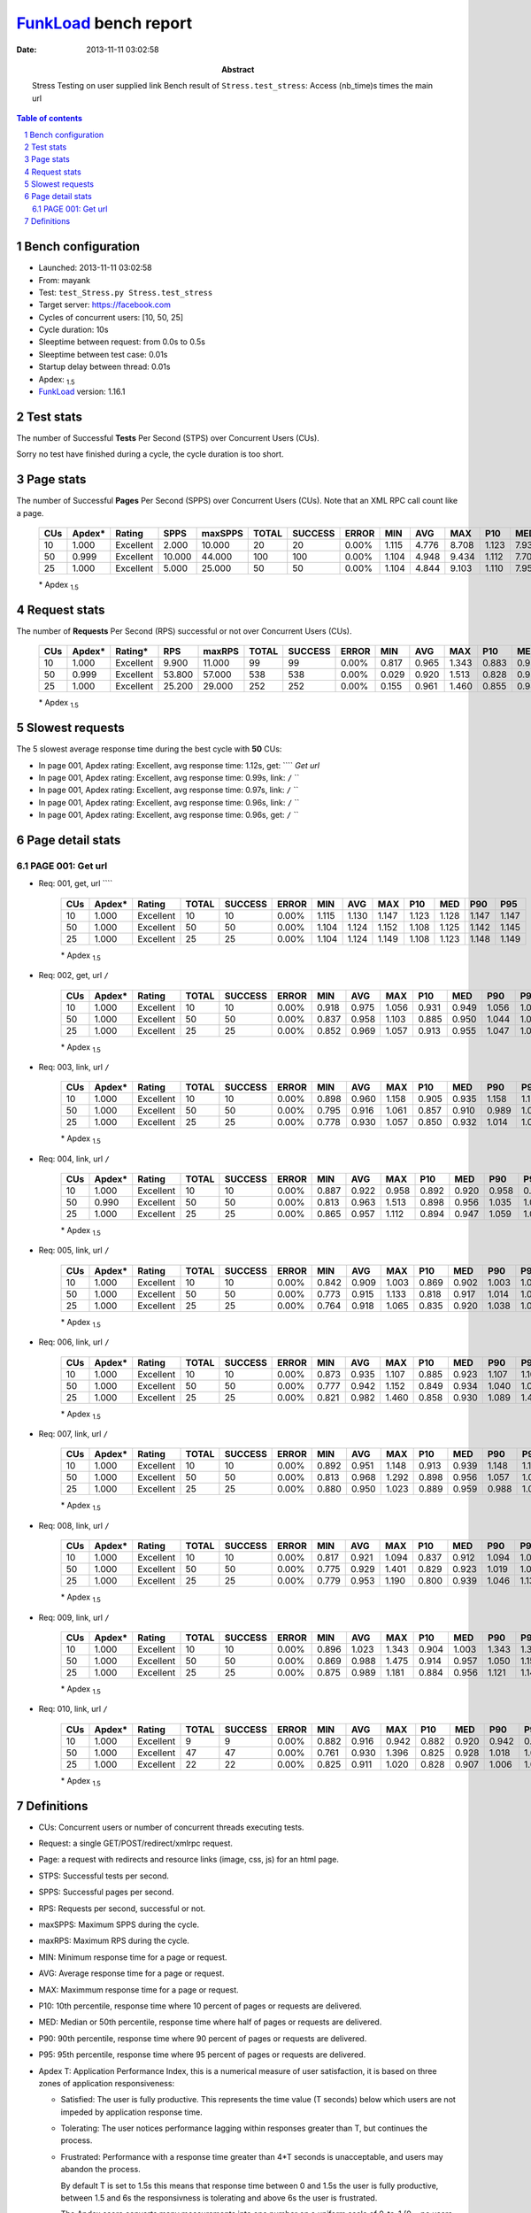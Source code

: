 ======================
FunkLoad_ bench report
======================


:date: 2013-11-11 03:02:58
:abstract: Stress Testing on user supplied link
           Bench result of ``Stress.test_stress``: 
           Access (nb_time)s times the main url

.. _FunkLoad: http://funkload.nuxeo.org/
.. sectnum::    :depth: 2
.. contents:: Table of contents
.. |APDEXT| replace:: \ :sub:`1.5`

Bench configuration
-------------------

* Launched: 2013-11-11 03:02:58
* From: mayank
* Test: ``test_Stress.py Stress.test_stress``
* Target server: https://facebook.com
* Cycles of concurrent users: [10, 50, 25]
* Cycle duration: 10s
* Sleeptime between request: from 0.0s to 0.5s
* Sleeptime between test case: 0.01s
* Startup delay between thread: 0.01s
* Apdex: |APDEXT|
* FunkLoad_ version: 1.16.1


Test stats
----------

The number of Successful **Tests** Per Second (STPS) over Concurrent Users (CUs).

Sorry no test have finished during a cycle, the cycle duration is too short.


Page stats
----------

The number of Successful **Pages** Per Second (SPPS) over Concurrent Users (CUs).
Note that an XML RPC call count like a page.

 .. image:: pages_spps.png
 .. image:: pages.png

 ================== ================== ================== ================== ================== ================== ================== ================== ================== ================== ================== ================== ================== ================== ==================
                CUs             Apdex*             Rating               SPPS            maxSPPS              TOTAL            SUCCESS              ERROR                MIN                AVG                MAX                P10                MED                P90                P95
 ================== ================== ================== ================== ================== ================== ================== ================== ================== ================== ================== ================== ================== ================== ==================
                 10              1.000          Excellent              2.000             10.000                 20                 20             0.00%              1.115              4.776              8.708              1.123              7.938              8.698              8.708
                 50              0.999          Excellent             10.000             44.000                100                100             0.00%              1.104              4.948              9.434              1.112              7.706              9.327              9.388
                 25              1.000          Excellent              5.000             25.000                 50                 50             0.00%              1.104              4.844              9.103              1.110              7.956              8.960              8.972
 ================== ================== ================== ================== ================== ================== ================== ================== ================== ================== ================== ================== ================== ================== ==================

 \* Apdex |APDEXT|

Request stats
-------------

The number of **Requests** Per Second (RPS) successful or not over Concurrent Users (CUs).

 .. image:: requests_rps.png
 .. image:: requests.png

 ================== ================== ================== ================== ================== ================== ================== ================== ================== ================== ================== ================== ================== ================== ==================
                CUs             Apdex*            Rating*                RPS             maxRPS              TOTAL            SUCCESS              ERROR                MIN                AVG                MAX                P10                MED                P90                P95
 ================== ================== ================== ================== ================== ================== ================== ================== ================== ================== ================== ================== ================== ================== ==================
                 10              1.000          Excellent              9.900             11.000                 99                 99             0.00%              0.817              0.965              1.343              0.883              0.934              1.126              1.147
                 50              0.999          Excellent             53.800             57.000                538                538             0.00%              0.029              0.920              1.513              0.828              0.938              1.109              1.130
                 25              1.000          Excellent             25.200             29.000                252                252             0.00%              0.155              0.961              1.460              0.855              0.947              1.113              1.135
 ================== ================== ================== ================== ================== ================== ================== ================== ================== ================== ================== ================== ================== ================== ==================

 \* Apdex |APDEXT|

Slowest requests
----------------

The 5 slowest average response time during the best cycle with **50** CUs:

* In page 001, Apdex rating: Excellent, avg response time: 1.12s, get: ````
  `Get url`
* In page 001, Apdex rating: Excellent, avg response time: 0.99s, link: ``/``
  ``
* In page 001, Apdex rating: Excellent, avg response time: 0.97s, link: ``/``
  ``
* In page 001, Apdex rating: Excellent, avg response time: 0.96s, link: ``/``
  ``
* In page 001, Apdex rating: Excellent, avg response time: 0.96s, get: ``/``
  ``

Page detail stats
-----------------


PAGE 001: Get url
~~~~~~~~~~~~~~~~~

* Req: 001, get, url ````

     .. image:: request_001.001.png

     ================== ================== ================== ================== ================== ================== ================== ================== ================== ================== ================== ================== ==================
                    CUs             Apdex*             Rating              TOTAL            SUCCESS              ERROR                MIN                AVG                MAX                P10                MED                P90                P95
     ================== ================== ================== ================== ================== ================== ================== ================== ================== ================== ================== ================== ==================
                     10              1.000          Excellent                 10                 10             0.00%              1.115              1.130              1.147              1.123              1.128              1.147              1.147
                     50              1.000          Excellent                 50                 50             0.00%              1.104              1.124              1.152              1.108              1.125              1.142              1.145
                     25              1.000          Excellent                 25                 25             0.00%              1.104              1.124              1.149              1.108              1.123              1.148              1.149
     ================== ================== ================== ================== ================== ================== ================== ================== ================== ================== ================== ================== ==================

     \* Apdex |APDEXT|
* Req: 002, get, url ``/``

     .. image:: request_001.002.png

     ================== ================== ================== ================== ================== ================== ================== ================== ================== ================== ================== ================== ==================
                    CUs             Apdex*             Rating              TOTAL            SUCCESS              ERROR                MIN                AVG                MAX                P10                MED                P90                P95
     ================== ================== ================== ================== ================== ================== ================== ================== ================== ================== ================== ================== ==================
                     10              1.000          Excellent                 10                 10             0.00%              0.918              0.975              1.056              0.931              0.949              1.056              1.056
                     50              1.000          Excellent                 50                 50             0.00%              0.837              0.958              1.103              0.885              0.950              1.044              1.064
                     25              1.000          Excellent                 25                 25             0.00%              0.852              0.969              1.057              0.913              0.955              1.047              1.057
     ================== ================== ================== ================== ================== ================== ================== ================== ================== ================== ================== ================== ==================

     \* Apdex |APDEXT|
* Req: 003, link, url ``/``

     .. image:: request_001.003.png

     ================== ================== ================== ================== ================== ================== ================== ================== ================== ================== ================== ================== ==================
                    CUs             Apdex*             Rating              TOTAL            SUCCESS              ERROR                MIN                AVG                MAX                P10                MED                P90                P95
     ================== ================== ================== ================== ================== ================== ================== ================== ================== ================== ================== ================== ==================
                     10              1.000          Excellent                 10                 10             0.00%              0.898              0.960              1.158              0.905              0.935              1.158              1.158
                     50              1.000          Excellent                 50                 50             0.00%              0.795              0.916              1.061              0.857              0.910              0.989              1.005
                     25              1.000          Excellent                 25                 25             0.00%              0.778              0.930              1.057              0.850              0.932              1.014              1.023
     ================== ================== ================== ================== ================== ================== ================== ================== ================== ================== ================== ================== ==================

     \* Apdex |APDEXT|
* Req: 004, link, url ``/``

     .. image:: request_001.004.png

     ================== ================== ================== ================== ================== ================== ================== ================== ================== ================== ================== ================== ==================
                    CUs             Apdex*             Rating              TOTAL            SUCCESS              ERROR                MIN                AVG                MAX                P10                MED                P90                P95
     ================== ================== ================== ================== ================== ================== ================== ================== ================== ================== ================== ================== ==================
                     10              1.000          Excellent                 10                 10             0.00%              0.887              0.922              0.958              0.892              0.920              0.958              0.958
                     50              0.990          Excellent                 50                 50             0.00%              0.813              0.963              1.513              0.898              0.956              1.035              1.040
                     25              1.000          Excellent                 25                 25             0.00%              0.865              0.957              1.112              0.894              0.947              1.059              1.074
     ================== ================== ================== ================== ================== ================== ================== ================== ================== ================== ================== ================== ==================

     \* Apdex |APDEXT|
* Req: 005, link, url ``/``

     .. image:: request_001.005.png

     ================== ================== ================== ================== ================== ================== ================== ================== ================== ================== ================== ================== ==================
                    CUs             Apdex*             Rating              TOTAL            SUCCESS              ERROR                MIN                AVG                MAX                P10                MED                P90                P95
     ================== ================== ================== ================== ================== ================== ================== ================== ================== ================== ================== ================== ==================
                     10              1.000          Excellent                 10                 10             0.00%              0.842              0.909              1.003              0.869              0.902              1.003              1.003
                     50              1.000          Excellent                 50                 50             0.00%              0.773              0.915              1.133              0.818              0.917              1.014              1.057
                     25              1.000          Excellent                 25                 25             0.00%              0.764              0.918              1.065              0.835              0.920              1.038              1.041
     ================== ================== ================== ================== ================== ================== ================== ================== ================== ================== ================== ================== ==================

     \* Apdex |APDEXT|
* Req: 006, link, url ``/``

     .. image:: request_001.006.png

     ================== ================== ================== ================== ================== ================== ================== ================== ================== ================== ================== ================== ==================
                    CUs             Apdex*             Rating              TOTAL            SUCCESS              ERROR                MIN                AVG                MAX                P10                MED                P90                P95
     ================== ================== ================== ================== ================== ================== ================== ================== ================== ================== ================== ================== ==================
                     10              1.000          Excellent                 10                 10             0.00%              0.873              0.935              1.107              0.885              0.923              1.107              1.107
                     50              1.000          Excellent                 50                 50             0.00%              0.777              0.942              1.152              0.849              0.934              1.040              1.046
                     25              1.000          Excellent                 25                 25             0.00%              0.821              0.982              1.460              0.858              0.930              1.089              1.408
     ================== ================== ================== ================== ================== ================== ================== ================== ================== ================== ================== ================== ==================

     \* Apdex |APDEXT|
* Req: 007, link, url ``/``

     .. image:: request_001.007.png

     ================== ================== ================== ================== ================== ================== ================== ================== ================== ================== ================== ================== ==================
                    CUs             Apdex*             Rating              TOTAL            SUCCESS              ERROR                MIN                AVG                MAX                P10                MED                P90                P95
     ================== ================== ================== ================== ================== ================== ================== ================== ================== ================== ================== ================== ==================
                     10              1.000          Excellent                 10                 10             0.00%              0.892              0.951              1.148              0.913              0.939              1.148              1.148
                     50              1.000          Excellent                 50                 50             0.00%              0.813              0.968              1.292              0.898              0.956              1.057              1.095
                     25              1.000          Excellent                 25                 25             0.00%              0.880              0.950              1.023              0.889              0.959              0.988              1.005
     ================== ================== ================== ================== ================== ================== ================== ================== ================== ================== ================== ================== ==================

     \* Apdex |APDEXT|
* Req: 008, link, url ``/``

     .. image:: request_001.008.png

     ================== ================== ================== ================== ================== ================== ================== ================== ================== ================== ================== ================== ==================
                    CUs             Apdex*             Rating              TOTAL            SUCCESS              ERROR                MIN                AVG                MAX                P10                MED                P90                P95
     ================== ================== ================== ================== ================== ================== ================== ================== ================== ================== ================== ================== ==================
                     10              1.000          Excellent                 10                 10             0.00%              0.817              0.921              1.094              0.837              0.912              1.094              1.094
                     50              1.000          Excellent                 50                 50             0.00%              0.775              0.929              1.401              0.829              0.923              1.019              1.043
                     25              1.000          Excellent                 25                 25             0.00%              0.779              0.953              1.190              0.800              0.939              1.046              1.138
     ================== ================== ================== ================== ================== ================== ================== ================== ================== ================== ================== ================== ==================

     \* Apdex |APDEXT|
* Req: 009, link, url ``/``

     .. image:: request_001.009.png

     ================== ================== ================== ================== ================== ================== ================== ================== ================== ================== ================== ================== ==================
                    CUs             Apdex*             Rating              TOTAL            SUCCESS              ERROR                MIN                AVG                MAX                P10                MED                P90                P95
     ================== ================== ================== ================== ================== ================== ================== ================== ================== ================== ================== ================== ==================
                     10              1.000          Excellent                 10                 10             0.00%              0.896              1.023              1.343              0.904              1.003              1.343              1.343
                     50              1.000          Excellent                 50                 50             0.00%              0.869              0.988              1.475              0.914              0.957              1.050              1.156
                     25              1.000          Excellent                 25                 25             0.00%              0.875              0.989              1.181              0.884              0.956              1.121              1.145
     ================== ================== ================== ================== ================== ================== ================== ================== ================== ================== ================== ================== ==================

     \* Apdex |APDEXT|
* Req: 010, link, url ``/``

     .. image:: request_001.010.png

     ================== ================== ================== ================== ================== ================== ================== ================== ================== ================== ================== ================== ==================
                    CUs             Apdex*             Rating              TOTAL            SUCCESS              ERROR                MIN                AVG                MAX                P10                MED                P90                P95
     ================== ================== ================== ================== ================== ================== ================== ================== ================== ================== ================== ================== ==================
                     10              1.000          Excellent                  9                  9             0.00%              0.882              0.916              0.942              0.882              0.920              0.942              0.942
                     50              1.000          Excellent                 47                 47             0.00%              0.761              0.930              1.396              0.825              0.928              1.018              1.042
                     25              1.000          Excellent                 22                 22             0.00%              0.825              0.911              1.020              0.828              0.907              1.006              1.008
     ================== ================== ================== ================== ================== ================== ================== ================== ================== ================== ================== ================== ==================

     \* Apdex |APDEXT|

Definitions
-----------

* CUs: Concurrent users or number of concurrent threads executing tests.
* Request: a single GET/POST/redirect/xmlrpc request.
* Page: a request with redirects and resource links (image, css, js) for an html page.
* STPS: Successful tests per second.
* SPPS: Successful pages per second.
* RPS: Requests per second, successful or not.
* maxSPPS: Maximum SPPS during the cycle.
* maxRPS: Maximum RPS during the cycle.
* MIN: Minimum response time for a page or request.
* AVG: Average response time for a page or request.
* MAX: Maximmum response time for a page or request.
* P10: 10th percentile, response time where 10 percent of pages or requests are delivered.
* MED: Median or 50th percentile, response time where half of pages or requests are delivered.
* P90: 90th percentile, response time where 90 percent of pages or requests are delivered.
* P95: 95th percentile, response time where 95 percent of pages or requests are delivered.
* Apdex T: Application Performance Index, 
  this is a numerical measure of user satisfaction, it is based
  on three zones of application responsiveness:

  - Satisfied: The user is fully productive. This represents the
    time value (T seconds) below which users are not impeded by
    application response time.

  - Tolerating: The user notices performance lagging within
    responses greater than T, but continues the process.

  - Frustrated: Performance with a response time greater than 4*T
    seconds is unacceptable, and users may abandon the process.

    By default T is set to 1.5s this means that response time between 0
    and 1.5s the user is fully productive, between 1.5 and 6s the
    responsivness is tolerating and above 6s the user is frustrated.

    The Apdex score converts many measurements into one number on a
    uniform scale of 0-to-1 (0 = no users satisfied, 1 = all users
    satisfied).

    Visit http://www.apdex.org/ for more information.
* Rating: To ease interpretation the Apdex
  score is also represented as a rating:

  - U for UNACCEPTABLE represented in gray for a score between 0 and 0.5 

  - P for POOR represented in red for a score between 0.5 and 0.7

  - F for FAIR represented in yellow for a score between 0.7 and 0.85

  - G for Good represented in green for a score between 0.85 and 0.94

  - E for Excellent represented in blue for a score between 0.94 and 1.

Report generated with FunkLoad_ 1.16.1, more information available on the `FunkLoad site <http://funkload.nuxeo.org/#benching>`_.